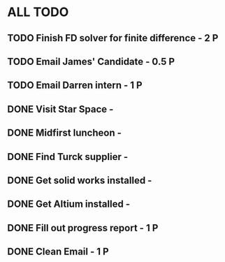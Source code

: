 * ALL TODO
** TODO Finish FD solver for finite difference  -  2   P
** TODO Email James' Candidate                  -  0.5 P
** TODO Email Darren intern                     -  1   P
** DONE Visit Star Space                        -  
** DONE Midfirst luncheon                       -
** DONE Find Turck supplier                     -
** DONE Get solid works installed               -
** DONE Get Altium installed                    -
** DONE Fill out progress report                -  1   P
** DONE Clean Email                             -  1   P
